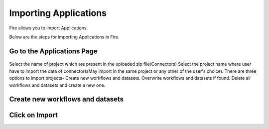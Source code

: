 Importing Applications
==============

Fire allows you to import Applications.

Below are the steps for importing Applications in Fire.

Go to the Applications Page
--------------------

 .. figure:: ../../_assets/tutorials/dataset/48.png
     :alt: tutorials
     :align: center
     :width: 60%


Select the name of project which are present in the uploaded zip file(Connectors) 
Select the project name where user have to import the data of connectors(May import in the same project or any other of the user's choice). 
There are three options to import projects- 
Create new workflows and datasets. 
Overwrite workflows and datasets if found. 
Delete all workflows and datasets and create a new one. 


Create new workflows and datasets
------------------------------




Click on Import
---------------

